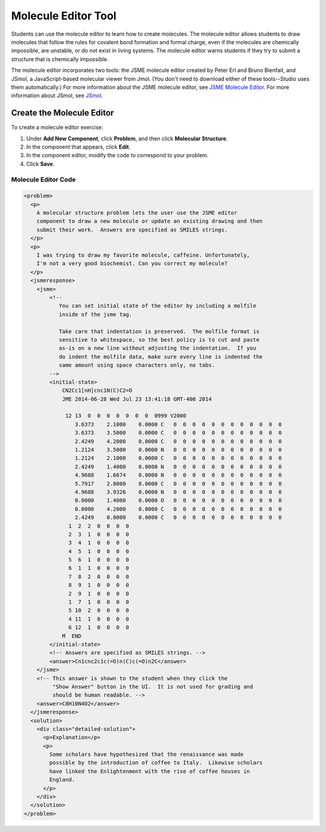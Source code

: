 .. _Molecule Editor:

#######################
Molecule Editor Tool
#######################

Students can use the molecule editor to learn how to create molecules. The molecule editor allows students to draw molecules that follow the rules for covalent bond formation and formal charge, even if the molecules are chemically impossible, are unstable, or do not exist in living systems. The molecule editor warns students if they try to submit a structure that is chemically impossible.

The molecule editor incorporates two tools: the JSME molecule editor created by Peter Erl and Bruno Bienfait, and JSmol, a JavaScript-based molecular viewer from Jmol. (You don't need to download either of these tools--Studio uses them automatically.) For more information about the JSME molecule editor, see `JSME Molecule Editor <http://peter-ertl.com/jsme/index.html>`_. For more information about JSmol, see `JSmol <http://sourceforge.net/projects/jsmol/>`_.

.. image:: /Images/Molecule_Editor.png
  :width: 500
  :alt: Image of the molecule editor

.. _Create the Molecule Editor:

******************************
Create the Molecule Editor
******************************

To create a molecule editor exercise:

#. Under **Add New Component**, click **Problem**, and then click **Molecular Structure**.
#. In the component that appears, click **Edit**.
#. In the component editor, modify the code to correspond to your problem.
#. Click **Save**.

.. _EMC Problem Code:

========================
Molecule Editor Code
========================

.. code-block:: xml

  <problem>
    <p>
      A molecular structure problem lets the user use the JSME editor
      component to draw a new molecule or update an existing drawing and then
      submit their work.  Answers are specified as SMILES strings.
    </p>
    <p>
      I was trying to draw my favorite molecule, caffeine. Unfortunately,
      I'm not a very good biochemist. Can you correct my molecule?
    </p>
    <jsmeresponse>
      <jsme>
          <!-- 
             You can set initial state of the editor by including a molfile
             inside of the jsme tag. 
             
             Take care that indentation is preserved.  The molfile format is
             sensitive to whitespace, so the best policy is to cut and paste
             as-is on a new line without adjusting the indentation.  If you
             do indent the molfile data, make sure every line is indented the
             same amount using space characters only, no tabs.
          -->
          <initial-state>
              CN2Cc1[nH]cnc1N(C)C2=O
              JME 2014-06-28 Wed Jul 23 13:41:18 GMT-400 2014
               
               12 13  0  0  0  0  0  0  0  0999 V2000
                  3.6373    2.1000    0.0000 C   0  0  0  0  0  0  0  0  0  0  0  0
                  3.6373    3.5000    0.0000 C   0  0  0  0  0  0  0  0  0  0  0  0
                  2.4249    4.2000    0.0000 C   0  0  0  0  0  0  0  0  0  0  0  0
                  1.2124    3.5000    0.0000 N   0  0  0  0  0  0  0  0  0  0  0  0
                  1.2124    2.1000    0.0000 C   0  0  0  0  0  0  0  0  0  0  0  0
                  2.4249    1.4000    0.0000 N   0  0  0  0  0  0  0  0  0  0  0  0
                  4.9688    1.6674    0.0000 N   0  0  0  0  0  0  0  0  0  0  0  0
                  5.7917    2.8000    0.0000 C   0  0  0  0  0  0  0  0  0  0  0  0
                  4.9688    3.9326    0.0000 N   0  0  0  0  0  0  0  0  0  0  0  0
                  0.0000    1.4000    0.0000 O   0  0  0  0  0  0  0  0  0  0  0  0
                  0.0000    4.2000    0.0000 C   0  0  0  0  0  0  0  0  0  0  0  0
                  2.4249    0.0000    0.0000 C   0  0  0  0  0  0  0  0  0  0  0  0
                1  2  2  0  0  0  0
                2  3  1  0  0  0  0
                3  4  1  0  0  0  0
                4  5  1  0  0  0  0
                5  6  1  0  0  0  0
                6  1  1  0  0  0  0
                7  8  2  0  0  0  0
                8  9  1  0  0  0  0
                2  9  1  0  0  0  0
                1  7  1  0  0  0  0
                5 10  2  0  0  0  0
                4 11  1  0  0  0  0
                6 12  1  0  0  0  0
              M  END
          </initial-state>
          <!-- Answers are specified as SMILES strings. -->
          <answer>Cn1cnc2c1c(=O)n(C)c(=O)n2C</answer>
      </jsme>
      <!-- This answer is shown to the student when they click the 
           "Show Answer" button in the UI.  It is not used for grading and 
           should be human readable. -->
      <answer>C8H10N4O2</answer>
    </jsmeresponse>
    <solution>
      <div class="detailed-solution">
        <p>Explanation</p>
        <p>
          Some scholars have hypothesized that the renaissance was made
          possible by the introduction of coffee to Italy.  Likewise scholars
          have linked the Enlightenment with the rise of coffee houses in
          England.  
        </p>
      </div>
    </solution>
  </problem>
